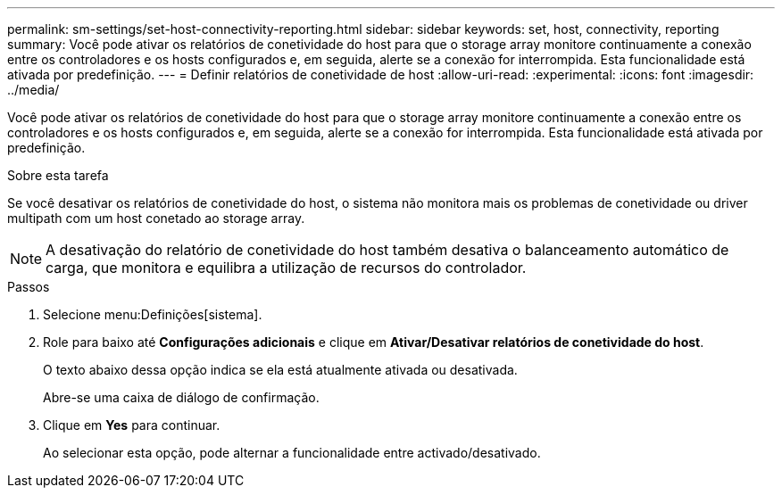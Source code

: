 ---
permalink: sm-settings/set-host-connectivity-reporting.html 
sidebar: sidebar 
keywords: set, host, connectivity, reporting 
summary: Você pode ativar os relatórios de conetividade do host para que o storage array monitore continuamente a conexão entre os controladores e os hosts configurados e, em seguida, alerte se a conexão for interrompida. Esta funcionalidade está ativada por predefinição. 
---
= Definir relatórios de conetividade de host
:allow-uri-read: 
:experimental: 
:icons: font
:imagesdir: ../media/


[role="lead"]
Você pode ativar os relatórios de conetividade do host para que o storage array monitore continuamente a conexão entre os controladores e os hosts configurados e, em seguida, alerte se a conexão for interrompida. Esta funcionalidade está ativada por predefinição.

.Sobre esta tarefa
Se você desativar os relatórios de conetividade do host, o sistema não monitora mais os problemas de conetividade ou driver multipath com um host conetado ao storage array.

[NOTE]
====
A desativação do relatório de conetividade do host também desativa o balanceamento automático de carga, que monitora e equilibra a utilização de recursos do controlador.

====
.Passos
. Selecione menu:Definições[sistema].
. Role para baixo até *Configurações adicionais* e clique em *Ativar/Desativar relatórios de conetividade do host*.
+
O texto abaixo dessa opção indica se ela está atualmente ativada ou desativada.

+
Abre-se uma caixa de diálogo de confirmação.

. Clique em *Yes* para continuar.
+
Ao selecionar esta opção, pode alternar a funcionalidade entre activado/desativado.


